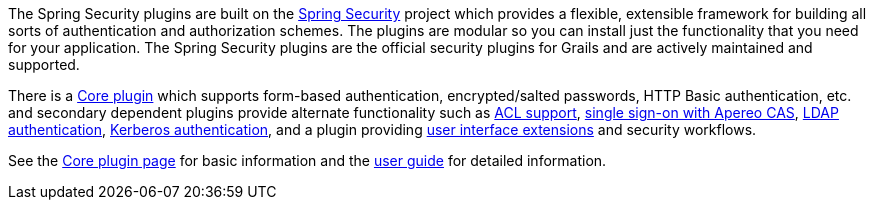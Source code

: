 The Spring Security plugins are built on the http://projects.spring.io/spring-security/[Spring Security] project which provides a flexible, extensible framework for building all sorts of authentication and authorization schemes. The plugins are modular so you can install just the functionality that you need for your application. The Spring Security plugins are the official security plugins for Grails and are actively maintained and supported.

There is a https://plugins.grails.org/plugin/grails/spring-security-core[Core plugin] which supports form-based authentication, encrypted/salted passwords, HTTP Basic authentication, etc. and secondary dependent plugins provide alternate functionality such as https://grails.org/plugins.html#plugin/spring-security-acl[ACL support], https://plugins.grails.org/plugin/grails/spring-security-cas[single sign-on with Apereo CAS], https://plugins.grails.org/plugin/grails/spring-security-ldap[LDAP authentication], https://plugins.grails.org/plugin/grails/spring-security-kerberos[Kerberos authentication], and a plugin providing https://plugins.grails.org/plugin/grails/spring-security-ui[user interface extensions] and security workflows.

See the https://plugins.grails.org/plugin/grails/spring-security-kerberoscore[Core plugin page] for basic information and the http://grails-plugins.github.io/grails-spring-security-core/[user guide] for detailed information.
